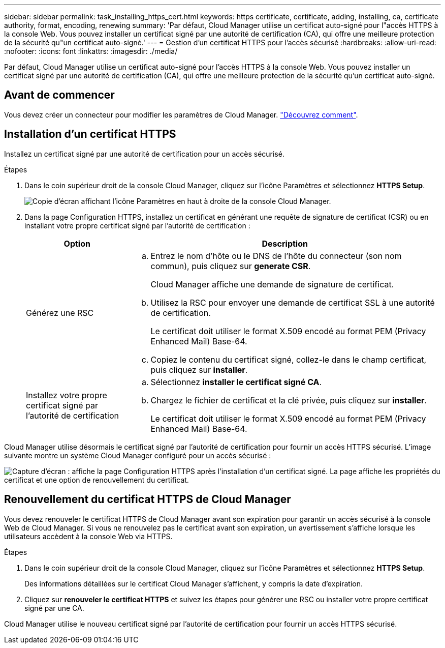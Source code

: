 ---
sidebar: sidebar 
permalink: task_installing_https_cert.html 
keywords: https certificate, certificate, adding, installing, ca, certificate authority, format, encoding, renewing 
summary: 'Par défaut, Cloud Manager utilise un certificat auto-signé pour l"accès HTTPS à la console Web. Vous pouvez installer un certificat signé par une autorité de certification (CA), qui offre une meilleure protection de la sécurité qu"un certificat auto-signé.' 
---
= Gestion d'un certificat HTTPS pour l'accès sécurisé
:hardbreaks:
:allow-uri-read: 
:nofooter: 
:icons: font
:linkattrs: 
:imagesdir: ./media/


[role="lead"]
Par défaut, Cloud Manager utilise un certificat auto-signé pour l'accès HTTPS à la console Web. Vous pouvez installer un certificat signé par une autorité de certification (CA), qui offre une meilleure protection de la sécurité qu'un certificat auto-signé.



== Avant de commencer

Vous devez créer un connecteur pour modifier les paramètres de Cloud Manager. link:concept_connectors.html#how-to-create-a-connector["Découvrez comment"].



== Installation d'un certificat HTTPS

Installez un certificat signé par une autorité de certification pour un accès sécurisé.

.Étapes
. Dans le coin supérieur droit de la console Cloud Manager, cliquez sur l'icône Paramètres et sélectionnez *HTTPS Setup*.
+
image:screenshot_settings_icon.gif["Copie d'écran affichant l'icône Paramètres en haut à droite de la console Cloud Manager."]

. Dans la page Configuration HTTPS, installez un certificat en générant une requête de signature de certificat (CSR) ou en installant votre propre certificat signé par l'autorité de certification :
+
[cols="25,75"]
|===
| Option | Description 


| Générez une RSC  a| 
.. Entrez le nom d'hôte ou le DNS de l'hôte du connecteur (son nom commun), puis cliquez sur *generate CSR*.
+
Cloud Manager affiche une demande de signature de certificat.

.. Utilisez la RSC pour envoyer une demande de certificat SSL à une autorité de certification.
+
Le certificat doit utiliser le format X.509 encodé au format PEM (Privacy Enhanced Mail) Base-64.

.. Copiez le contenu du certificat signé, collez-le dans le champ certificat, puis cliquez sur *installer*.




| Installez votre propre certificat signé par l'autorité de certification  a| 
.. Sélectionnez *installer le certificat signé CA*.
.. Chargez le fichier de certificat et la clé privée, puis cliquez sur *installer*.
+
Le certificat doit utiliser le format X.509 encodé au format PEM (Privacy Enhanced Mail) Base-64.



|===


Cloud Manager utilise désormais le certificat signé par l'autorité de certification pour fournir un accès HTTPS sécurisé. L'image suivante montre un système Cloud Manager configuré pour un accès sécurisé :

image:screenshot_https_cert.gif["Capture d'écran : affiche la page Configuration HTTPS après l'installation d'un certificat signé. La page affiche les propriétés du certificat et une option de renouvellement du certificat."]



== Renouvellement du certificat HTTPS de Cloud Manager

Vous devez renouveler le certificat HTTPS de Cloud Manager avant son expiration pour garantir un accès sécurisé à la console Web de Cloud Manager. Si vous ne renouvelez pas le certificat avant son expiration, un avertissement s'affiche lorsque les utilisateurs accèdent à la console Web via HTTPS.

.Étapes
. Dans le coin supérieur droit de la console Cloud Manager, cliquez sur l'icône Paramètres et sélectionnez *HTTPS Setup*.
+
Des informations détaillées sur le certificat Cloud Manager s'affichent, y compris la date d'expiration.

. Cliquez sur *renouveler le certificat HTTPS* et suivez les étapes pour générer une RSC ou installer votre propre certificat signé par une CA.


Cloud Manager utilise le nouveau certificat signé par l'autorité de certification pour fournir un accès HTTPS sécurisé.
